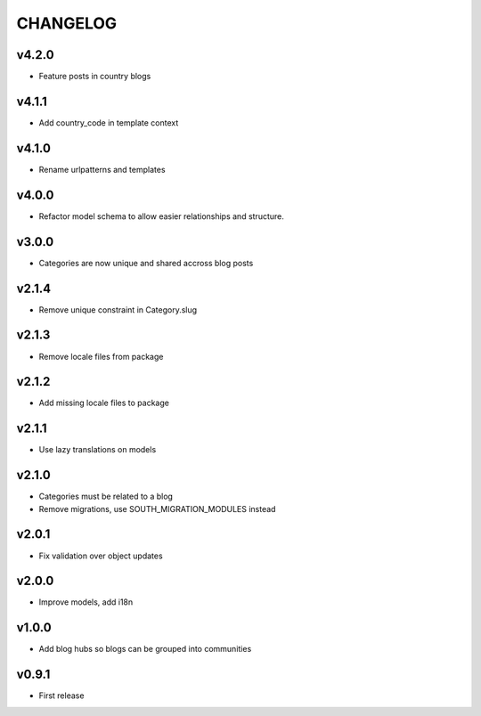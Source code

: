 =========
CHANGELOG
=========

v4.2.0
======

* Feature posts in country blogs

v4.1.1
======

* Add country_code in template context

v4.1.0
======

* Rename urlpatterns and templates

v4.0.0
======

* Refactor model schema to allow easier relationships and structure.

v3.0.0
======

* Categories are now unique and shared accross blog posts

v2.1.4
======

* Remove unique constraint in Category.slug

v2.1.3
======

* Remove locale files from package

v2.1.2
======

* Add missing locale files to package

v2.1.1
======

* Use lazy translations on models

v2.1.0
======

* Categories must be related to a blog
* Remove migrations, use SOUTH_MIGRATION_MODULES instead

v2.0.1
======

* Fix validation over object updates

v2.0.0
======

* Improve models, add i18n

v1.0.0
======

* Add blog hubs so blogs can be grouped into communities

v0.9.1
======

* First release
